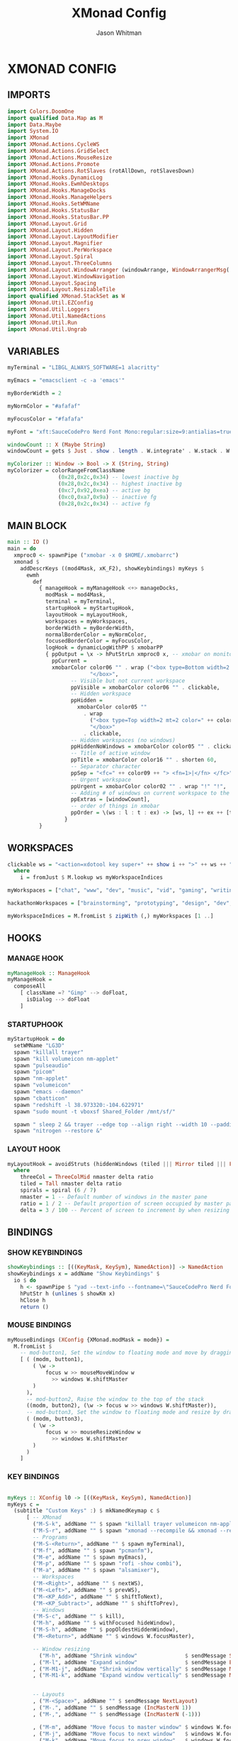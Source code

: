 #+TITLE: XMonad Config
#+AUTHOR: Jason Whitman
#+PROPERTY: header-args :tangle xmonad.hs
#+auto_tangle: t

* XMONAD CONFIG
** IMPORTS
#+BEGIN_SRC haskell
import Colors.DoomOne
import qualified Data.Map as M
import Data.Maybe
import System.IO
import XMonad
import XMonad.Actions.CycleWS
import XMonad.Actions.GridSelect
import XMonad.Actions.MouseResize
import XMonad.Actions.Promote
import XMonad.Actions.RotSlaves (rotAllDown, rotSlavesDown)
import XMonad.Hooks.DynamicLog
import XMonad.Hooks.EwmhDesktops
import XMonad.Hooks.ManageDocks
import XMonad.Hooks.ManageHelpers
import XMonad.Hooks.SetWMName
import XMonad.Hooks.StatusBar
import XMonad.Hooks.StatusBar.PP
import XMonad.Layout.Grid
import XMonad.Layout.Hidden
import XMonad.Layout.LayoutModifier
import XMonad.Layout.Magnifier
import XMonad.Layout.PerWorkspace
import XMonad.Layout.Spiral
import XMonad.Layout.ThreeColumns
import XMonad.Layout.WindowArranger (windowArrange, WindowArrangerMsg(..))
import XMonad.Layout.WindowNavigation
import XMonad.Layout.Spacing
import XMonad.Layout.ResizableTile
import qualified XMonad.StackSet as W
import XMonad.Util.EZConfig
import XMonad.Util.Loggers
import XMonad.Util.NamedActions
import XMonad.Util.Run
import XMonad.Util.Ungrab

#+END_SRC
** VARIABLES
#+BEGIN_SRC haskell
myTerminal = "LIBGL_ALWAYS_SOFTWARE=1 alacritty"

myEmacs = "emacsclient -c -a 'emacs'"

myBorderWidth = 2

myNormColor = "#afafaf"

myFocusColor = "#fafafa"

myFont = "xft:SauceCodePro Nerd Font Mono:regular:size=9:antialias=true:hinting=true"

windowCount :: X (Maybe String)
windowCount = gets $ Just . show . length . W.integrate' . W.stack . W.workspace . W.current . windowset

myColorizer :: Window -> Bool -> X (String, String)
myColorizer = colorRangeFromClassName
                (0x28,0x2c,0x34) -- lowest inactive bg
                (0x28,0x2c,0x34) -- highest inactive bg
                (0xc7,0x92,0xea) -- active bg
                (0xc0,0xa7,0x9a) -- inactive fg
                (0x28,0x2c,0x34) -- active fg

#+END_SRC
** MAIN BLOCK
#+BEGIN_SRC haskell
main :: IO ()
main = do
  xmproc0 <- spawnPipe ("xmobar -x 0 $HOME/.xmobarrc")
  xmonad $
    addDescrKeys ((mod4Mask, xK_F2), showKeybindings) myKeys $
      ewmh
        def
          { manageHook = myManageHook <+> manageDocks,
            modMask = mod4Mask,
            terminal = myTerminal,
            startupHook = myStartupHook,
            layoutHook = myLayoutHook,
            workspaces = myWorkspaces,
            borderWidth = myBorderWidth,
            normalBorderColor = myNormColor,
            focusedBorderColor = myFocusColor,
            logHook = dynamicLogWithPP $ xmobarPP
            { ppOutput = \x -> hPutStrLn xmproc0 x, -- xmobar on monitor 1
              ppCurrent =
              xmobarColor color06 "" . wrap ("<box type=Bottom width=2 mb=2 color=" ++ color06 ++ ">")
                          "</box>",
                    -- Visible but not current workspace
                    ppVisible = xmobarColor color06 "" . clickable,
                    -- Hidden workspace
                    ppHidden =
                      xmobarColor color05 ""
                        . wrap
                          ("<box type=Top width=2 mt=2 color=" ++ color05 ++ ">")
                          "</box>"
                        . clickable,
                    -- Hidden workspaces (no windows)
                    ppHiddenNoWindows = xmobarColor color05 "" . clickable,
                    -- Title of active window
                    ppTitle = xmobarColor color16 "" . shorten 60,
                    -- Separator character
                    ppSep = "<fc=" ++ color09 ++ "> <fn=1>|</fn> </fc>",
                    -- Urgent workspace
                    ppUrgent = xmobarColor color02 "" . wrap "!" "!",
                    -- Adding # of windows on current workspace to the bar
                    ppExtras = [windowCount],
                    -- order of things in xmobar
                    ppOrder = \(ws : l : t : ex) -> [ws, l] ++ ex ++ [t]
                  }
          }

#+END_SRC
** WORKSPACES
#+BEGIN_SRC haskell
clickable ws = "<action=xdotool key super+" ++ show i ++ ">" ++ ws ++ "</action>"
  where
    i = fromJust $ M.lookup ws myWorkspaceIndices

myWorkspaces = ["chat", "www", "dev", "music", "vid", "gaming", "writing", "8", "9"]

hackathonWorkspaces = ["brainstorming", "prototyping", "design", "dev", "5", "6", "7", "8", "9"]

myWorkspaceIndices = M.fromList $ zipWith (,) myWorkspaces [1 ..]
#+END_SRC

** HOOKS
*** MANAGE HOOK
#+BEGIN_SRC haskell
myManageHook :: ManageHook
myManageHook =
  composeAll
    [ className =? "Gimp" --> doFloat,
      isDialog --> doFloat
    ]
#+END_SRC
*** STARTUPHOOK
#+BEGIN_SRC haskell
myStartupHook = do
  setWMName "LG3D"
  spawn "killall trayer"
  spawn "kill volumeicon nm-applet"
  spawn "pulseaudio"
  spawn "picom"
  spawn "nm-applet"
  spawn "volumeicon"
  spawn "emacs --daemon"
  spawn "cbatticon"
  spawn "redshift -l 38.973320:-104.622971"
  spawn "sudo mount -t vboxsf Shared_Folder /mnt/sf/"

  spawn " sleep 2 && trayer --edge top --align right --width 10 --padding 6 --SetDockType true --SetPartialStrut true --expand true --monitor 1 --transparent true --height 19 --iconspacing 5"
  spawn "nitrogen --restore &"
#+END_SRC
*** LAYOUT HOOK
#+BEGIN_SRC haskell
myLayoutHook = avoidStruts (hiddenWindows (tiled ||| Mirror tiled ||| Full ||| threeCol ||| Mirror threeCol ||| spirals ||| Mirror spirals ||| Grid))
  where
    threeCol = ThreeColMid nmaster delta ratio
    tiled = Tall nmaster delta ratio
    spirals = spiral (6 / 7)
    nmaster = 1 -- Default number of windows in the master pane
    ratio = 1 / 2 -- Default proportion of screen occupied by master pane
    delta = 3 / 100 -- Percent of screen to increment by when resizing panes
#+END_SRC
** BINDINGS
*** SHOW KEYBINDINGS
#+BEGIN_SRC haskell
showKeybindings :: [((KeyMask, KeySym), NamedAction)] -> NamedAction
showKeybindings x = addName "Show Keybindings" $
  io $ do
    h <- spawnPipe $ "yad --text-info --fontname=\"SauceCodePro Nerd Font Mono 12\" --fore=#46d9ff back=#282c36 --center --geometry=1200x800 --title \"XMonad keybindings\""
    hPutStr h (unlines $ showKm x)
    hClose h
    return ()
#+END_SRC
*** MOUSE BINDINGS
#+BEGIN_SRC haskell
myMouseBindings (XConfig {XMonad.modMask = modm}) =
  M.fromList $
    -- mod-button1, Set the window to floating mode and move by dragging
    [ ( (modm, button1),
        ( \w ->
            focus w >> mouseMoveWindow w
              >> windows W.shiftMaster
        )
      ),
      -- mod-button2, Raise the window to the top of the stack
      ((modm, button2), (\w -> focus w >> windows W.shiftMaster)),
      -- mod-button3, Set the window to floating mode and resize by dragging
      ( (modm, button3),
        ( \w ->
            focus w >> mouseResizeWindow w
              >> windows W.shiftMaster
        )
      )
    ]
#+END_SRC
*** KEY BINDINGS
#+BEGIN_SRC haskell

myKeys :: XConfig l0 -> [((KeyMask, KeySym), NamedAction)]
myKeys c =
  (subtitle "Custom Keys" :) $ mkNamedKeymap c $
      [ -- XMonad
        ("M-S-k", addName "" $ spawn "killall trayer volumeicon nm-applet"),
        ("M-S-r", addName "" $ spawn "xmonad --recompile && xmonad --restart"),
        -- Programs
        ("M-S-<Return>", addName "" $ spawn myTerminal),
        ("M-f", addName "" $ spawn "pcmanfm"),
        ("M-e", addName "" $ spawn myEmacs),
        ("M-p", addName "" $ spawn "rofi -show combi"),
        ("M-a", addName "" $ spawn "alsamixer"),
        -- Workspaces
        ("M-<Right>", addName "" $ nextWS),
        ("M-<Left>", addName "" $ prevWS),
        ("M-<KP_Add>", addName "" $ shiftToNext),
        ("M-<KP_Subtract>", addName "" $ shiftToPrev),
        -- Windows
        ("M-S-c", addName "" $ kill),
        ("M-h", addName "" $ withFocused hideWindow),
        ("M-S-h", addName "" $ popOldestHiddenWindow),
        ("M-<Return>", addName "" $ windows W.focusMaster),

        -- Window resizing
          ("M-h", addName "Shrink window"               $ sendMessage Shrink)
        , ("M-l", addName "Expand window"               $ sendMessage Expand)
        , ("M-M1-j", addName "Shrink window vertically" $ sendMessage MirrorShrink)
        , ("M-M1-k", addName "Expand window vertically" $ sendMessage MirrorExpand)


        -- Layouts
        , ("M-<Space>", addName "" $ sendMessage NextLayout)
        , ("M-.", addName "" $ sendMessage (IncMasterN 1))
        , ("M-,", addName "" $ sendMessage (IncMasterN (-1)))

        , ("M-m", addName "Move focus to master window" $ windows W.focusMaster)
        , ("M-j", addName "Move focus to next window"   $ windows W.focusDown)
        , ("M-k", addName "Move focus to prev window"   $ windows W.focusUp)
        , ("M-S-m", addName "Swap focused window with master window" $ windows W.swapMaster)
        , ("M-S-j", addName "Swap focused window with next window"   $ windows W.swapDown)
        , ("M-S-k", addName "Swap focused window with prev window"   $ windows W.swapUp)
        , ("M-<Backspace>", addName "Move focused window to master"  $ promote)
        , ("M-S-<Tab>", addName "Rotate all windows except master"   $ rotSlavesDown)
        , ("M-C-<Tab>", addName "Rotate all windows current stack"   $ rotAllDown)

        -- Grid Select
        , ("M-M1-<Return>", addName "Select favorite apps" $ spawnSelected'
       $   gsInternet ++ gsMultimedia ++ gsOffice ++ gsSettings ++ gsSystem ++ gsUtilities)
        , ("M-M1-c", addName "Select favorite apps" $ spawnSelected' gsCategories)
        , ("M-M1-t", addName "Goto selected window"        $ goToSelected $ mygridConfig myColorizer)
        , ("M-M1-b", addName "Bring selected window"       $ bringSelected $ mygridConfig myColorizer)
        , ("M-M1-3", addName "Menu of Internet apps"       $ spawnSelected' gsInternet)
        , ("M-M1-4", addName "Menu of multimedia apps"     $ spawnSelected' gsMultimedia)
        , ("M-M1-5", addName "Menu of office apps"         $ spawnSelected' gsOffice)
        , ("M-M1-6", addName "Menu of settings apps"       $ spawnSelected' gsSettings)
        , ("M-M1-7", addName "Menu of system apps"         $ spawnSelected' gsSystem)
        , ("M-M1-8", addName "Menu of utilities apps"      $ spawnSelected' gsUtilities)

      ]
#+END_SRC
#+BEGIN_SRC haskell


myNavigation :: TwoD a (Maybe a)
myNavigation = makeXEventhandler $ shadowWithKeymap navKeyMap navDefaultHandler
 where navKeyMap = M.fromList [
          ((0,xK_Escape), cancel)
         ,((0,xK_Return), select)
         ,((0,xK_slash) , substringSearch myNavigation)
         ,((0,xK_Left)  , move (-1,0)  >> myNavigation)
         ,((0,xK_h)     , move (-1,0)  >> myNavigation)
         ,((0,xK_Right) , move (1,0)   >> myNavigation)
         ,((0,xK_l)     , move (1,0)   >> myNavigation)
         ,((0,xK_Down)  , move (0,1)   >> myNavigation)
         ,((0,xK_j)     , move (0,1)   >> myNavigation)
         ,((0,xK_Up)    , move (0,-1)  >> myNavigation)
         ,((0,xK_k)     , move (0,-1)  >> myNavigation)
         ,((0,xK_y)     , move (-1,-1) >> myNavigation)
         ,((0,xK_i)     , move (1,-1)  >> myNavigation)
         ,((0,xK_n)     , move (-1,1)  >> myNavigation)
         ,((0,xK_m)     , move (1,-1)  >> myNavigation)
         ,((0,xK_space) , setPos (0,0) >> myNavigation)
         ]
       navDefaultHandler = const myNavigation
#+END_SRC
** GRID SELECT
*** GRID CONFIG
#+BEGIN_SRC haskell


mygridConfig :: p -> GSConfig Window
mygridConfig colorizer = (buildDefaultGSConfig myColorizer)
    { gs_cellheight   = 40
    , gs_cellwidth    = 200
    , gs_cellpadding  = 6
    , gs_navigate    = myNavigation
    , gs_originFractX = 0.5
    , gs_originFractY = 0.5
    , gs_font         = myFont
    }
#+END_SRC
*** SPAWN SELECTED
#+BEGIN_SRC haskell

spawnSelected' :: [(String, String)] -> X ()
spawnSelected' lst = gridselect conf lst >>= flip whenJust spawn
    where conf = def
                   { gs_cellheight   = 40
                   , gs_cellwidth    = 180
                   , gs_cellpadding  = 6
                   , gs_originFractX = 0.5
                   , gs_originFractY = 0.5
                   , gs_font         = myFont
                   }

runSelectedAction' :: GSConfig (X ()) -> [(String, X ())] -> X ()
runSelectedAction' conf actions = do
    selectedActionM <- gridselect conf actions
    case selectedActionM of
        Just selectedAction -> selectedAction
        Nothing -> return ()
#+END_SRC
*** CATEGORIES
#+BEGIN_SRC haskell

gsCategories =
  [ ("Internet",   "xdotool key super+alt+1")
  , ("Multimedia", "xdotool key super+alt+2")
  , ("Office",     "xdotool key super+alt+3")
  , ("Settings",   "xdotool key super+alt+4")
  , ("System",     "xdotool key super+alt+5")
  , ("Utilities",  "xdotool key super+alt+6")
  ]

gsInternet =
  [ ("Firefox", "firefox")
  , ("Discord", "discord")
  , ("Element", "element-desktop")
  , ("LBRY App", "lbry")
  , ("Mailspring", "mailspring")
  , ("Nextcloud", "nextcloud")
  , ("Transmission", "transmission-gtk")
  , ("Zoom", "zoom")
  ]

gsMultimedia =
  [ ("Audacity", "audacity")
  , ("Blender", "blender")
  , ("Deadbeef", "deadbeef")
  , ("Kdenlive", "kdenlive")
  , ("OBS Studio", "obs")
  , ("VLC", "vlc")
  ]

gsOffice =
  [ ("Document Viewer", "evince")
  , ("LibreOffice", "libreoffice")
  , ("LO Base", "lobase")
  , ("LO Calc", "localc")
  , ("LO Draw", "lodraw")
  , ("LO Impress", "loimpress")
  , ("LO Math", "lomath")
  , ("LO Writer", "lowriter")
  ]

gsSettings =
  [ ("Customize Look and Feel", "lxappearance")
  ]

gsSystem =
  [ ("Alacritty", myTerminal)
  , ("Bash", (myTerminal ++ " -e bash"))
  , ("Htop", (myTerminal ++ " -e htop"))
  , ("Fish", (myTerminal ++ " -e fish"))
  , ("PCManFM", "pcmanfm")
  , ("VirtualBox", "virtualbox")
  , ("Virt-Manager", "virt-manager")
  , ("Zsh", (myTerminal ++ " -e zsh"))
  ]

gsUtilities =
  [ ("Emacs", "emacs")
  , ("Emacsclient", "emacsclient -c -a 'emacs'")
  , ("Nitrogen", "nitrogen")
  ]
#+END_SRC
